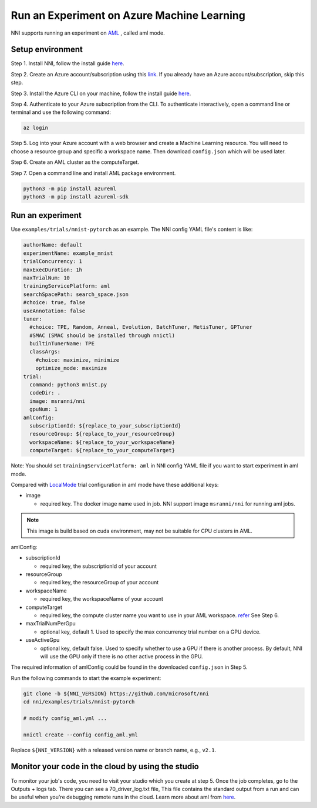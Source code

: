 **Run an Experiment on Azure Machine Learning**
===================================================

NNI supports running an experiment on `AML <https://azure.microsoft.com/en-us/services/machine-learning/>`__ , called aml mode.

Setup environment
-----------------

Step 1. Install NNI, follow the install guide `here <../Tutorial/QuickStart.rst>`__.   

Step 2. Create an Azure account/subscription using this `link <https://azure.microsoft.com/en-us/free/services/machine-learning/>`__. If you already have an Azure account/subscription, skip this step.

Step 3. Install the Azure CLI on your machine, follow the install guide `here <https://docs.microsoft.com/en-us/cli/azure/install-azure-cli?view=azure-cli-latest>`__.

Step 4. Authenticate to your Azure subscription from the CLI. To authenticate interactively, open a command line or terminal and use the following command:

.. code-block:: bash

   az login

Step 5. Log into your Azure account with a web browser and create a Machine Learning resource. You will need to choose a resource group and specific a workspace name. Then download ``config.json`` which will be used later.

.. image:: ../../img/aml_workspace.png
   :target: ../../img/aml_workspace.png
   :alt: 


Step 6. Create an AML cluster as the computeTarget.

.. image:: ../../img/aml_cluster.png
   :target: ../../img/aml_cluster.png
   :alt: 


Step 7. Open a command line and install AML package environment.

.. code-block:: bash

   python3 -m pip install azureml
   python3 -m pip install azureml-sdk

Run an experiment
-----------------

Use ``examples/trials/mnist-pytorch`` as an example. The NNI config YAML file's content is like:

.. code-block:: yaml

   authorName: default
   experimentName: example_mnist
   trialConcurrency: 1
   maxExecDuration: 1h
   maxTrialNum: 10
   trainingServicePlatform: aml
   searchSpacePath: search_space.json
   #choice: true, false
   useAnnotation: false
   tuner:
     #choice: TPE, Random, Anneal, Evolution, BatchTuner, MetisTuner, GPTuner
     #SMAC (SMAC should be installed through nnictl)
     builtinTunerName: TPE
     classArgs:
       #choice: maximize, minimize
       optimize_mode: maximize
   trial:
     command: python3 mnist.py
     codeDir: .
     image: msranni/nni
     gpuNum: 1
   amlConfig:
     subscriptionId: ${replace_to_your_subscriptionId}
     resourceGroup: ${replace_to_your_resourceGroup}
     workspaceName: ${replace_to_your_workspaceName}
     computeTarget: ${replace_to_your_computeTarget}

Note: You should set ``trainingServicePlatform: aml`` in NNI config YAML file if you want to start experiment in aml mode.

Compared with `LocalMode <LocalMode.rst>`__ trial configuration in aml mode have these additional keys:


* image

  * required key. The docker image name used in job. NNI support image ``msranni/nni`` for running aml jobs.

.. Note:: This image is build based on cuda environment, may not be suitable for CPU clusters in AML.

amlConfig:


* subscriptionId

  * required key, the subscriptionId of your account

* resourceGroup

  * required key, the resourceGroup of your account

* workspaceName

  * required key, the workspaceName of your account

* computeTarget

  * required key, the compute cluster name you want to use in your AML workspace. `refer <https://docs.microsoft.com/en-us/azure/machine-learning/concept-compute-target>`__ See Step 6.

* maxTrialNumPerGpu

  * optional key, default 1. Used to specify the max concurrency trial number on a GPU device.

* useActiveGpu

  * optional key, default false. Used to specify whether to use a GPU if there is another process. By default, NNI will use the GPU only if there is no other active process in the GPU.

The required information of amlConfig could be found in the downloaded ``config.json`` in Step 5.

Run the following commands to start the example experiment:

.. code-block:: bash

   git clone -b ${NNI_VERSION} https://github.com/microsoft/nni
   cd nni/examples/trials/mnist-pytorch

   # modify config_aml.yml ...

   nnictl create --config config_aml.yml

Replace ``${NNI_VERSION}`` with a released version name or branch name, e.g., ``v2.1``.

Monitor your code in the cloud by using the studio
--------------------------------------------------

To monitor your job's code, you need to visit your studio which you create at step 5. Once the job completes, go to the Outputs + logs tab. There you can see a 70_driver_log.txt file, This file contains the standard output from a run and can be useful when you're debugging remote runs in the cloud. Learn more about aml from `here <https://docs.microsoft.com/en-us/azure/machine-learning/tutorial-1st-experiment-hello-world>`__.
